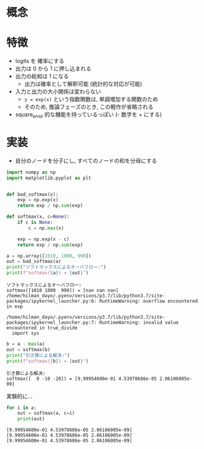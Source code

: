 #+property: header-args:python :session softmax :async yes

* 概念

* 特徴
  - logits を 確率にする
  - 出力は 0 から 1 に押し込まれる
  - 出力の総和は 1 になる
    - 出力は確率として解釈可能 (統計的な対応が可能)
  - 入力と出力の大小関係は変わらない
    - =y = exp(x)= という指数関数は, 単調増加する関数のため
    - そのため, 推論フェーズのとき, この軽作が省略される
  - square_error 的な機能を持っているっぽい (- 数字を + にする)

* 実装
  - 自分のノードを分子にし, すべてのノードの和を分母にする

  #+begin_src python
    import numpy as np
    import matplotlib.pyplot as plt


    def bad_softmax(x):
        exp = np.exp(x)
        return exp / np.sum(exp)

    def softmax(x, c=None):
        if c is None:
            c = np.max(x)

        exp = np.exp(x - c)
        return exp / np.sum(exp)
  #+end_src

  #+RESULTS:

  #+begin_src python
    a = np.array([1010, 1000, 990])
    out = bad_softmax(a)
    print("ソフトマックスによるオーバフロー:")
    print(f"softmax({a}) = {out}")
  #+end_src

  #+RESULTS:
  : ソフトマックスによるオーバフロー:
  : softmax([1010 1000  990]) = [nan nan nan]
  : /home/hilman_dayo/.pyenv/versions/p3.7/lib/python3.7/site-packages/ipykernel_launcher.py:6: RuntimeWarning: overflow encountered in exp
  :
  : /home/hilman_dayo/.pyenv/versions/p3.7/lib/python3.7/site-packages/ipykernel_launcher.py:7: RuntimeWarning: invalid value encountered in true_divide
  :   import sys

  #+begin_src python
    b = a - max(a)
    out = softmax(b)
    print("引き算による解決:")
    print(f"softmax({b}) = {out}")
  #+end_src

  #+RESULTS:
  : 引き算による解決:
  : softmax([  0 -10 -20]) = [9.99954600e-01 4.53978686e-05 2.06106005e-09]

  実験的に...
  #+begin_src python
    for i in a:
        out = softmax(a, c=i)
        print(out)
  #+end_src

  #+RESULTS:
  : [9.99954600e-01 4.53978686e-05 2.06106005e-09]
  : [9.99954600e-01 4.53978686e-05 2.06106005e-09]
  : [9.99954600e-01 4.53978686e-05 2.06106005e-09]
